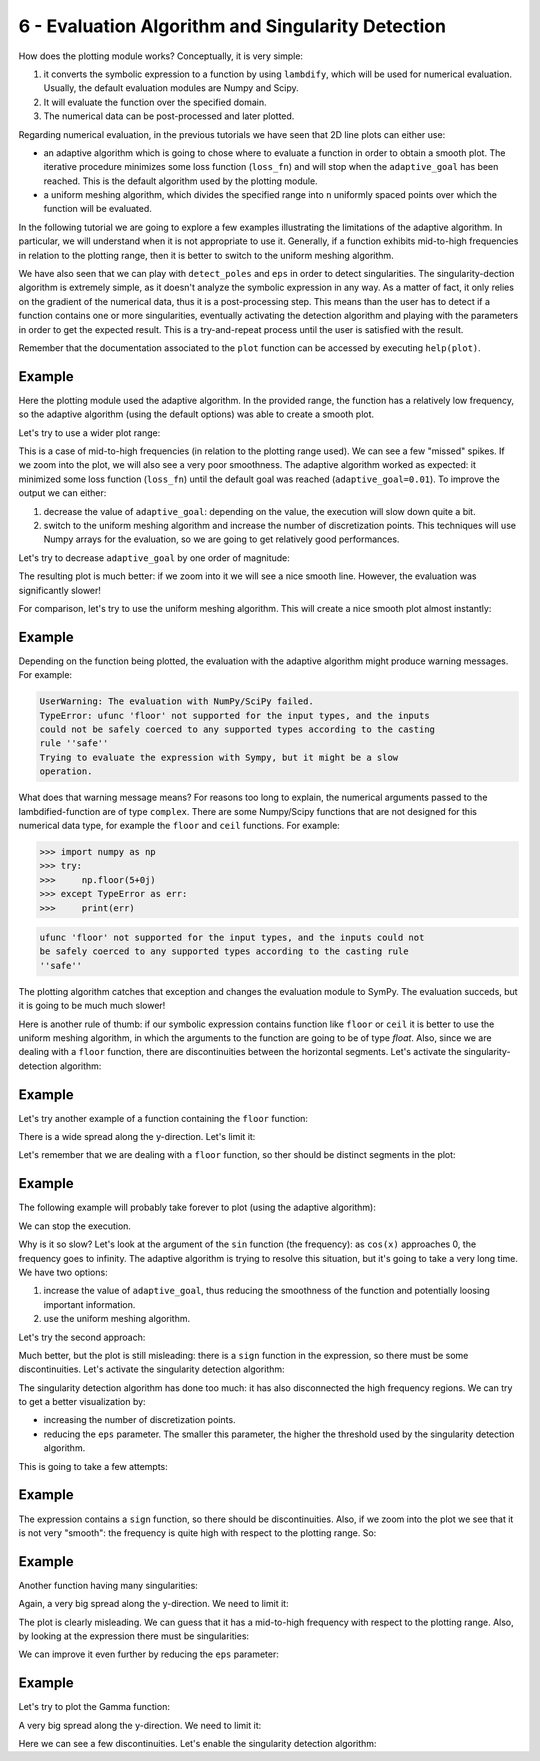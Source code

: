 6 - Evaluation Algorithm and Singularity Detection
--------------------------------------------------

How does the plotting module works? Conceptually, it is very simple:

1. it converts the symbolic expression to a function by using ``lambdify``,
   which will be used for numerical evaluation. Usually, the default evaluation
   modules are Numpy and Scipy.
2. It will evaluate the function over the specified domain.
3. The numerical data can be post-processed and later plotted.

Regarding numerical evaluation, in the previous tutorials we have seen that 2D
line plots can either use:

* an adaptive algorithm which is going to chose where to evaluate a function in
  order to obtain a smooth plot. The iterative procedure minimizes some loss
  function (``loss_fn``) and will stop when the ``adaptive_goal`` has been
  reached. This is the default algorithm used by the plotting module.
* a uniform meshing algorithm, which divides the specified range into ``n``
  uniformly spaced points over which the function will be evaluated.

In the following tutorial we are going to explore a few examples illustrating
the limitations of the adaptive algorithm. In particular, we will understand
when it is not appropriate to use it. Generally, if a function exhibits
mid-to-high frequencies in relation to the plotting range, then it is better to
switch to the uniform meshing algorithm.

We have also seen that we can play with ``detect_poles`` and ``eps`` in order
to detect singularities. The singularity-dection algorithm is extremely simple,
as it doesn't analyze the symbolic expression in any way. As a matter of fact,
it only relies on the gradient of the numerical data, thus it is a
post-processing step. This means than the user has to detect if a function
contains one or more singularities, eventually activating the detection
algorithm and playing with the parameters in order to get the expected result.
This is a try-and-repeat process until the user is satisfied with the result.

Remember that the documentation associated to the ``plot`` function can be
accessed by executing ``help(plot)``.

.. plot::
   :context: close-figs
   :format: doctest
   :include-source: True

   >>> from sympy import *
   >>> from spb import *
   >>> x = symbols("x")

Example
=======

.. plot::
   :context: close-figs
   :format: doctest
   :include-source: True

   >>> expr = x * sin(20 * x) - Abs(2 * x) + 6
   >>> plot(expr, (x, -1, 1))

Here the plotting module used the adaptive algorithm. In the provided range,
the function has a relatively low frequency, so the adaptive algorithm (using
the default options) was able to create a smooth plot.

Let's try to use a wider plot range:

.. plot::
   :context: close-figs
   :format: doctest
   :include-source: True

   >>> plot(expr, (x, -10, 10))

This is a case of mid-to-high frequencies (in relation to the plotting range
used). We can see a few "missed" spikes. If we zoom into the plot, we will also
see a very poor smoothness. The adaptive algorithm worked as expected: it
minimized some loss function (``loss_fn``) until the default goal was reached
(``adaptive_goal=0.01``). To improve the output we can either:

1. decrease the value of ``adaptive_goal``: depending on the value, the
   execution will slow down quite a bit.
2. switch to the uniform meshing algorithm and increase the number of
   discretization points. This techniques will use Numpy arrays for the
   evaluation, so we are going to get relatively good performances.

Let's try to decrease ``adaptive_goal`` by one order of magnitude:

.. plot::
   :context: close-figs
   :format: doctest
   :include-source: True

   >>> plot(expr, (x, -10, 10), adaptive_goal=1e-03)


The resulting plot is much better: if we zoom into it we will see a nice smooth
line. However, the evaluation was significantly slower!

For comparison, let's try to use the uniform meshing algorithm. This will
create a nice smooth plot almost instantly:

.. plot::
   :context: close-figs
   :format: doctest
   :include-source: True

   >>> plot(expr, (x, -10, 10), adaptive=False, n=1e04)


Example
=======

Depending on the function being plotted, the evaluation with the adaptive
algorithm might produce warning messages. For example:

.. plot::
   :context: close-figs
   :format: doctest
   :include-source: True

   >>> plot(floor(x))


.. code-block:: text

   UserWarning: The evaluation with NumPy/SciPy failed.
   TypeError: ufunc 'floor' not supported for the input types, and the inputs
   could not be safely coerced to any supported types according to the casting
   rule ''safe''
   Trying to evaluate the expression with Sympy, but it might be a slow
   operation.

What does that warning message means? For reasons too long to explain, the
numerical arguments passed to the lambdified-function are of type ``complex``.
There are some Numpy/Scipy functions that are not designed for this numerical
data type, for example the ``floor`` and ``ceil`` functions. For example:

>>> import numpy as np
>>> try:
>>>     np.floor(5+0j)
>>> except TypeError as err:
>>>     print(err)


.. code-block:: text

   ufunc 'floor' not supported for the input types, and the inputs could not
   be safely coerced to any supported types according to the casting rule
   ''safe''

The plotting algorithm catches that exception and changes the evaluation module
to SymPy. The evaluation succeds, but it is going to be much much slower!

Here is another rule of thumb: if our symbolic expression contains function
like ``floor`` or ``ceil`` it is better to use the uniform meshing algorithm, in
which the arguments to the function are going to be of type `float`. Also,
since we are dealing with a ``floor`` function, there are discontinuities
between the horizontal segments. Let's activate the singularity-detection
algorithm:

.. plot::
   :context: close-figs
   :format: doctest
   :include-source: True

   >>> plot(floor(x), adaptive=False, n=1e04, detect_poles=True)


Example
=======

Let's try another example of a function containing the ``floor`` function:

.. plot::
   :context: close-figs
   :format: doctest
   :include-source: True

   >>> expr = tan(floor(30 * x)) + x / 8
   >>> plot(expr, adaptive=False, n=1e04)

There is a wide spread along the y-direction. Let's limit it:

.. plot::
   :context: close-figs
   :format: doctest
   :include-source: True

   >>> plot(expr, adaptive=False, n=1e04, ylim=(-10, 10))

Let's remember that we are dealing with a ``floor`` function, so ther should be
distinct segments in the plot:

.. plot::
   :context: close-figs
   :format: doctest
   :include-source: True

   >>> plot(expr, adaptive=False, n=1e04, ylim=(-10, 10), detect_poles=True)


Example
=======

The following example will probably take forever to plot (using the adaptive
algorithm):

.. plot::
   :context: close-figs
   :format: doctest
   :include-source: True

   >>> expr = sign(x) * (sin(1 - 1 / cos(x)) + Abs(x) - 6)
   >>> # plot(expr)

We can stop the execution.

Why is it so slow? Let's look at the argument of the ``sin`` function (the
frequency): as ``cos(x)`` approaches 0, the frequency goes to infinity. The
adaptive algorithm is trying to resolve this situation, but it's going to take
a very long time. We have two options:

1. increase the value of ``adaptive_goal``, thus reducing the smoothness of the
   function and potentially loosing important information.
2. use the uniform meshing algorithm.

Let's try the second approach:

.. plot::
   :context: close-figs
   :format: doctest
   :include-source: True

   >>> plot(expr, adaptive=False, n=1e04)

Much better, but the plot is still misleading: there is a ``sign`` function in
the expression, so there must be some discontinuities. Let's activate the
singularity detection algorithm:

.. plot::
   :context: close-figs
   :format: doctest
   :include-source: True

   >>> plot(expr, adaptive=False, n=1e04, detect_poles=True)

The singularity detection algorithm has done too much: it has also disconnected
the high frequency regions. We can try to get a better visualization by:

* increasing the number of discretization points.
* reducing the ``eps`` parameter. The smaller this parameter, the higher the
  threshold used by the singularity detection algorithm.

This is going to take a few attempts:

.. plot::
   :context: close-figs
   :format: doctest
   :include-source: True

   >>> plot(expr, adaptive=False, n=5e04, detect_poles=True, eps=1e-04)


Example
=======

.. plot::
   :context: close-figs
   :format: doctest
   :include-source: True

   >>> expr = sin(20 * x) + sign(sin(19.5 * x)) + x
   >>> plot(expr)

The expression contains a ``sign`` function, so there should be discontinuities.
Also, if we zoom into the plot we see that it is not very "smooth": the
frequency is quite high with respect to the plotting range. So: 

.. plot::
   :context: close-figs
   :format: doctest
   :include-source: True

   >>> plot(expr, adaptive=False, n=1e04, detect_poles=True)


Example
=======

Another function having many singularities:

.. plot::
   :context: close-figs
   :format: doctest
   :include-source: True

   >>> expr = 1 / cos(10 * x) + 5 * sin(x)
   >>> plot(expr)

Again, a very big spread along the y-direction. We need to limit it:

.. plot::
   :context: close-figs
   :format: doctest
   :include-source: True

   >>> plot(expr, ylim=(-10, 10))

The plot is clearly misleading. We can guess that it has a mid-to-high
frequency with respect to the plotting range. Also, by looking at the
expression there must be singularities:

.. plot::
   :context: close-figs
   :format: doctest
   :include-source: True

   >>> plot(expr, ylim=(-10, 10), adaptive=False, n=1e04, detect_poles=True)

We can improve it even further by reducing the ``eps`` parameter:

.. plot::
   :context: close-figs
   :format: doctest
   :include-source: True

   >>> plot(expr, ylim=(-10, 10), adaptive=False, n=1e04, detect_poles=True, eps=1e-04)


Example
=======

Let's try to plot the Gamma function:

.. plot::
   :context: close-figs
   :format: doctest
   :include-source: True

   >>> expr = gamma(x)
   >>> plot(expr, (x, -5, 5))

A very big spread along the y-direction. We need to limit it:

.. plot::
   :context: close-figs
   :format: doctest
   :include-source: True

   >>> plot(expr, (x, -5, 5), ylim=(-5, 5))

Here we can see a few discontinuities. Let's enable the singularity detection
algorithm:

.. plot::
   :context: close-figs
   :format: doctest
   :include-source: True

   >>> plot(expr, (x, -5, 5), ylim=(-5, 5), adaptive=False, n=2e04, detect_poles=True, eps=1e-04)
